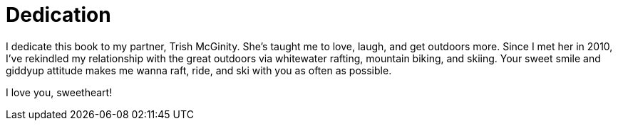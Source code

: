 = Dedication

I dedicate this book to my partner, Trish McGinity. She's taught me to love, laugh, and get outdoors more. Since I met her in 2010, I've rekindled my relationship with the great outdoors via whitewater rafting, mountain biking, and skiing. Your sweet smile and giddyup attitude makes me wanna raft, ride, and ski with you as often as possible.

I love you, sweetheart!
